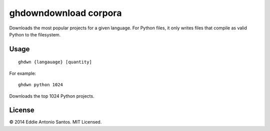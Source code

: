 =======================
ghdown­download corpora
=======================

Downloads the most popular projects for a given language. For Python
files, it only writes files that compile as valid Python to the
filesystem.

-----
Usage
-----
::

    ghdwn {langauage} [quantity]

For example::

    ghdwn python 1024

Downloads the top 1024 Python projects.

-------
License
-------

© 2014 Eddie Antonio Santos. MIT Licensed. 

